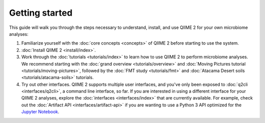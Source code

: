Getting started
===============

This guide will walk you through the steps necessary to understand, install, and use QIIME 2 for your own microbiome analyses:

1. Familiarize yourself with the :doc:`core concepts <concepts>` of QIIME 2 before starting to use the system.

2. :doc:`Install QIIME 2 <install/index>`.

3. Work through the :doc:`tutorials <tutorials/index>` to learn how to use QIIME 2 to perform microbiome analyses. We recommend starting with the :doc:`grand overview <tutorials/overview>` and :doc:`Moving Pictures tutorial <tutorials/moving-pictures>`, followed by the :doc:`FMT study <tutorials/fmt>` and :doc:`Atacama Desert soils <tutorials/atacama-soils>` tutorials.

4. Try out other interfaces. QIIME 2 supports multiple user interfaces, and you've only been exposed to :doc:`q2cli <interfaces/q2cli>`, a command line interface, so far. If you are interested in using a different interface for your QIIME 2 analyses, explore the :doc:`interfaces <interfaces/index>` that are currently available. For example, check out the :doc:`Artifact API <interfaces/artifact-api>` if you are wanting to use a Python 3 API optimized for the `Jupyter Notebook`_.

.. _Jupyter Notebook: http://jupyter.org/
